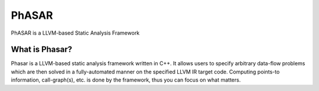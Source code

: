 ******
PhASAR
******

PhASAR is a LLVM-based Static Analysis Framework

What is Phasar?
---------------
Phasar is a LLVM-based static analysis framework written in C++. It allows users to specify arbitrary data-flow problems which are then solved in a fully-automated manner on the specified LLVM IR target code. Computing points-to information, call-graph(s), etc. is done by the framework, thus you can focus on what matters.
